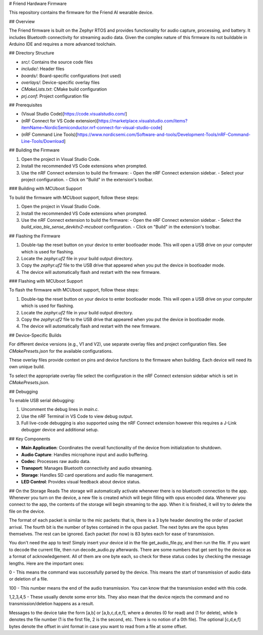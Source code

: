 # Friend Hardware Firmware

This repository contains the firmware for the Friend AI wearable device.

## Overview

The Friend firmware is built on the Zephyr RTOS and provides functionality for audio capture, processing, and battery. It includes Bluetooth connectivity for streaming audio data. Given the complex nature of this firmware its not buildable in Arduino IDE and requires a more advanced toolchain.

## Directory Structure

- `src/`: Contains the source code files
- `include/`: Header files
- `boards/`: Board-specific configurations (not used)
- `overlays/`: Device-specific overlay files
- `CMakeLists.txt`: CMake build configuration
- `prj.conf`: Project configuration file

## Prerequisites

- (Visual Studio Code)[https://code.visualstudio.com/]
- (nRF Connect for VS Code extension)[https://marketplace.visualstudio.com/items?itemName=NordicSemiconductor.nrf-connect-for-visual-studio-code]
- (nRF Command Line Tools)[https://www.nordicsemi.com/Software-and-tools/Development-Tools/nRF-Command-Line-Tools/Download]

## Building the Firmware

1. Open the project in Visual Studio Code.
2. Install the recommended VS Code extensions when prompted.
3. Use the nRF Connect extension to build the firmware:
   - Open the nRF Connect extension sidebar.
   - Select your project configuration.
   - Click on "Build" in the extension's toolbar.

### Building with MCUboot Support

To build the firmware with MCUboot support, follow these steps:

1. Open the project in Visual Studio Code.
2. Install the recommended VS Code extensions when prompted.
3. Use the nRF Connect extension to build the firmware:
   - Open the nRF Connect extension sidebar.
   - Select the `build_xiao_ble_sense_devkitv2-mcuboot` configuration.
   - Click on "Build" in the extension's toolbar.

## Flashing the Firmware

1. Double-tap the reset button on your device to enter bootloader mode. This will open a USB drive on your computer which is used for flashing.
2. Locate the `zephyr.uf2` file in your build output directory.
3. Copy the `zephyr.uf2` file to the USB drive that appeared when you put the device in bootloader mode.
4. The device will automatically flash and restart with the new firmware.

### Flashing with MCUboot Support

To flash the firmware with MCUboot support, follow these steps:

1. Double-tap the reset button on your device to enter bootloader mode. This will open a USB drive on your computer which is used for flashing.
2. Locate the `zephyr.uf2` file in your build output directory.
3. Copy the `zephyr.uf2` file to the USB drive that appeared when you put the device in bootloader mode.
4. The device will automatically flash and restart with the new firmware.

## Device-Specific Builds

For different device versions (e.g., V1 and V2), use separate overlay files and project configuration files. See `CMakePresets.json` for the available configurations.

These overlay files provide context on pins and device functions to the firmware when building. Each device will need its own unique build.

To select the appropriate overlay file select the configuration in the nRF Connect extension sidebar which is set in `CMakePresets.json`.

## Debugging

To enable USB serial debugging:

1. Uncomment the debug lines in `main.c`.
2. Use the nRF Terminal in VS Code to view debug output.
3. Full live-code debugging is also supported using the nRF Connect extension however this requires a J-Link debugger device and additional setup.

## Key Components

- **Main Application**: Coordinates the overall functionality of the device from initialization to shutdown.
- **Audio Capture**: Handles microphone input and audio buffering.
- **Codec**: Processes raw audio data.
- **Transport**: Manages Bluetooth connectivity and audio streaming.
- **Storage**: Handles SD card operations and audio file management.
- **LED Control**: Provides visual feedback about device status.

## On the Storage Reads
The storage will automatically activate whenever there is no bluetooth connection to the app. Whenever you turn on the device, a new file is created which
will begin filling with opus encoded data. Whenever you connect to the app, the contents of the storage will begin streaming to the app. When it is finished, it will try to delete the file on the device.

The format of each packet is similar to the mic packets: that is, there is a 3 byte header denoting the order of packet arrival. The fourth bit is the number of bytes contained in the opus packet. The next bytes are the opus bytes themselves. The rest can be ignored.
Each packet (for now) is 83 bytes each for ease of transmission.

You don't need the app to test! Simply insert your device id in the file get_audio_file.py, and then run the file. If you want to decode the current file, then run decode_audio.py afterwards. There are some numbers that get sent by the device as a format
of acknowledgement. All of them are one byte each, so check for these status codes by checking the message lengths. Here are the important ones:

0 - This means the command was successfully parsed by the device. This means the start of transmission of audio data or deletion of a file.

100 - This number means the end of the audio transmission. You can know that the transmission ended with this code.

1,2,3,4,5 - These usually denote some error bits. They also mean that the device rejects the command and no transmission/deletion happens as a result.

Messages to the device take the form [a,b] or [a,b,c,d,e,f], where a denotes (0 for read) and (1 for delete), while b denotes the file number (1 is the first file, 2 is the second, etc. There is no notion of a 0th file). The optional [c,d,e,f] bytes denote the offset in uint format
in case you want to read from a file at some offset.

